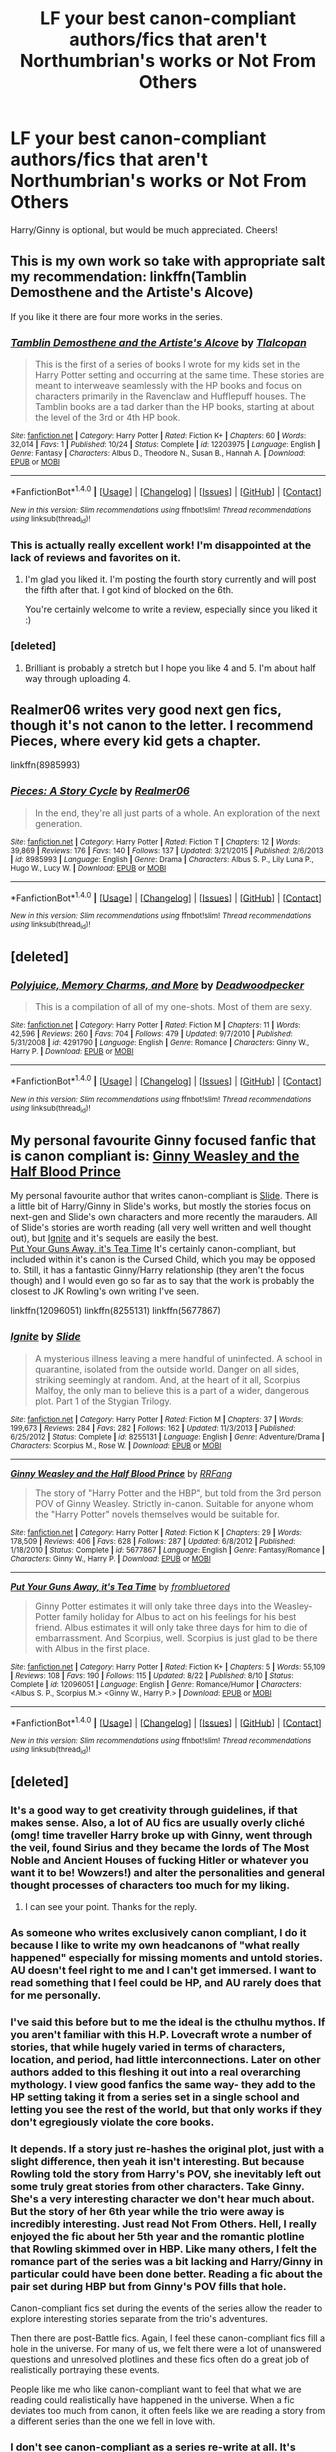 #+TITLE: LF your best canon-compliant authors/fics that aren't Northumbrian's works or Not From Others

* LF your best canon-compliant authors/fics that aren't Northumbrian's works or Not From Others
:PROPERTIES:
:Author: Gigadweeb
:Score: 10
:DateUnix: 1478690593.0
:DateShort: 2016-Nov-09
:FlairText: Request
:END:
Harry/Ginny is optional, but would be much appreciated. Cheers!


** This is my own work so take with appropriate salt my recommendation: linkffn(Tamblin Demosthene and the Artiste's Alcove)

If you like it there are four more works in the series.
:PROPERTIES:
:Author: Tlalcopan
:Score: 5
:DateUnix: 1478709971.0
:DateShort: 2016-Nov-09
:END:

*** [[http://www.fanfiction.net/s/12203975/1/][*/Tamblin Demosthene and the Artiste's Alcove/*]] by [[https://www.fanfiction.net/u/8383306/Tlalcopan][/Tlalcopan/]]

#+begin_quote
  This is the first of a series of books I wrote for my kids set in the Harry Potter setting and occurring at the same time. These stories are meant to interweave seamlessly with the HP books and focus on characters primarily in the Ravenclaw and Hufflepuff houses. The Tamblin books are a tad darker than the HP books, starting at about the level of the 3rd or 4th HP book.
#+end_quote

^{/Site/: [[http://www.fanfiction.net/][fanfiction.net]] *|* /Category/: Harry Potter *|* /Rated/: Fiction K+ *|* /Chapters/: 60 *|* /Words/: 32,014 *|* /Favs/: 1 *|* /Published/: 10/24 *|* /Status/: Complete *|* /id/: 12203975 *|* /Language/: English *|* /Genre/: Fantasy *|* /Characters/: Albus D., Theodore N., Susan B., Hannah A. *|* /Download/: [[http://www.ff2ebook.com/old/ffn-bot/index.php?id=12203975&source=ff&filetype=epub][EPUB]] or [[http://www.ff2ebook.com/old/ffn-bot/index.php?id=12203975&source=ff&filetype=mobi][MOBI]]}

--------------

*FanfictionBot*^{1.4.0} *|* [[[https://github.com/tusing/reddit-ffn-bot/wiki/Usage][Usage]]] | [[[https://github.com/tusing/reddit-ffn-bot/wiki/Changelog][Changelog]]] | [[[https://github.com/tusing/reddit-ffn-bot/issues/][Issues]]] | [[[https://github.com/tusing/reddit-ffn-bot/][GitHub]]] | [[[https://www.reddit.com/message/compose?to=tusing][Contact]]]

^{/New in this version: Slim recommendations using/ ffnbot!slim! /Thread recommendations using/ linksub(thread_id)!}
:PROPERTIES:
:Author: FanfictionBot
:Score: 1
:DateUnix: 1478710007.0
:DateShort: 2016-Nov-09
:END:


*** This is actually really excellent work! I'm disappointed at the lack of reviews and favorites on it.
:PROPERTIES:
:Author: RisingSunsets
:Score: 1
:DateUnix: 1478736376.0
:DateShort: 2016-Nov-10
:END:

**** I'm glad you liked it. I'm posting the fourth story currently and will post the fifth after that. I got kind of blocked on the 6th.

You're certainly welcome to write a review, especially since you liked it :)
:PROPERTIES:
:Author: Tlalcopan
:Score: 2
:DateUnix: 1478737364.0
:DateShort: 2016-Nov-10
:END:


*** [deleted]
:PROPERTIES:
:Score: 1
:DateUnix: 1478752654.0
:DateShort: 2016-Nov-10
:END:

**** Brilliant is probably a stretch but I hope you like 4 and 5. I'm about half way through uploading 4.
:PROPERTIES:
:Author: Tlalcopan
:Score: 2
:DateUnix: 1478753430.0
:DateShort: 2016-Nov-10
:END:


** Realmer06 writes very good next gen fics, though it's not canon to the letter. I recommend Pieces, where every kid gets a chapter.

linkffn(8985993)
:PROPERTIES:
:Author: GPpea
:Score: 1
:DateUnix: 1478698683.0
:DateShort: 2016-Nov-09
:END:

*** [[http://www.fanfiction.net/s/8985993/1/][*/Pieces: A Story Cycle/*]] by [[https://www.fanfiction.net/u/436397/Realmer06][/Realmer06/]]

#+begin_quote
  In the end, they're all just parts of a whole. An exploration of the next generation.
#+end_quote

^{/Site/: [[http://www.fanfiction.net/][fanfiction.net]] *|* /Category/: Harry Potter *|* /Rated/: Fiction T *|* /Chapters/: 12 *|* /Words/: 39,869 *|* /Reviews/: 176 *|* /Favs/: 140 *|* /Follows/: 137 *|* /Updated/: 3/21/2015 *|* /Published/: 2/6/2013 *|* /id/: 8985993 *|* /Language/: English *|* /Genre/: Drama *|* /Characters/: Albus S. P., Lily Luna P., Hugo W., Lucy W. *|* /Download/: [[http://www.ff2ebook.com/old/ffn-bot/index.php?id=8985993&source=ff&filetype=epub][EPUB]] or [[http://www.ff2ebook.com/old/ffn-bot/index.php?id=8985993&source=ff&filetype=mobi][MOBI]]}

--------------

*FanfictionBot*^{1.4.0} *|* [[[https://github.com/tusing/reddit-ffn-bot/wiki/Usage][Usage]]] | [[[https://github.com/tusing/reddit-ffn-bot/wiki/Changelog][Changelog]]] | [[[https://github.com/tusing/reddit-ffn-bot/issues/][Issues]]] | [[[https://github.com/tusing/reddit-ffn-bot/][GitHub]]] | [[[https://www.reddit.com/message/compose?to=tusing][Contact]]]

^{/New in this version: Slim recommendations using/ ffnbot!slim! /Thread recommendations using/ linksub(thread_id)!}
:PROPERTIES:
:Author: FanfictionBot
:Score: 1
:DateUnix: 1478698688.0
:DateShort: 2016-Nov-09
:END:


** [deleted]
:PROPERTIES:
:Score: 1
:DateUnix: 1478752461.0
:DateShort: 2016-Nov-10
:END:

*** [[http://www.fanfiction.net/s/4291790/1/][*/Polyjuice, Memory Charms, and More/*]] by [[https://www.fanfiction.net/u/386600/Deadwoodpecker][/Deadwoodpecker/]]

#+begin_quote
  This is a compilation of all of my one-shots. Most of them are sexy.
#+end_quote

^{/Site/: [[http://www.fanfiction.net/][fanfiction.net]] *|* /Category/: Harry Potter *|* /Rated/: Fiction M *|* /Chapters/: 11 *|* /Words/: 42,596 *|* /Reviews/: 260 *|* /Favs/: 704 *|* /Follows/: 479 *|* /Updated/: 9/7/2010 *|* /Published/: 5/31/2008 *|* /id/: 4291790 *|* /Language/: English *|* /Genre/: Romance *|* /Characters/: Ginny W., Harry P. *|* /Download/: [[http://www.ff2ebook.com/old/ffn-bot/index.php?id=4291790&source=ff&filetype=epub][EPUB]] or [[http://www.ff2ebook.com/old/ffn-bot/index.php?id=4291790&source=ff&filetype=mobi][MOBI]]}

--------------

*FanfictionBot*^{1.4.0} *|* [[[https://github.com/tusing/reddit-ffn-bot/wiki/Usage][Usage]]] | [[[https://github.com/tusing/reddit-ffn-bot/wiki/Changelog][Changelog]]] | [[[https://github.com/tusing/reddit-ffn-bot/issues/][Issues]]] | [[[https://github.com/tusing/reddit-ffn-bot/][GitHub]]] | [[[https://www.reddit.com/message/compose?to=tusing][Contact]]]

^{/New in this version: Slim recommendations using/ ffnbot!slim! /Thread recommendations using/ linksub(thread_id)!}
:PROPERTIES:
:Author: FanfictionBot
:Score: 1
:DateUnix: 1478752481.0
:DateShort: 2016-Nov-10
:END:


** My personal favourite Ginny focused fanfic that is canon compliant is: [[https://www.fanfiction.net/s/5677867/1/Ginny-Weasley-and-the-Half-Blood-Prince][Ginny Weasley and the Half Blood Prince]]

My personal favourite author that writes canon-compliant is [[https://www.fanfiction.net/u/4095/Slide][Slide]]. There is a little bit of Harry/Ginny in Slide's works, but mostly the stories focus on next-gen and Slide's own characters and more recently the marauders. All of Slide's stories are worth reading (all very well written and well thought out), but [[https://www.fanfiction.net/s/8255131/1/Ignite][Ignite]] and it's sequels are easily the best.\\
[[https://www.fanfiction.net/s/12096051/1/Put-Your-Guns-Away-it-s-Tea-Time][Put Your Guns Away, it's Tea Time]] It's certainly canon-compliant, but included within it's canon is the Cursed Child, which you may be opposed to. Still, it has a fantastic Ginny/Harry relationship (they aren't the focus though) and I would even go so far as to say that the work is probably the closest to JK Rowling's own writing I've seen.

linkffn(12096051) linkffn(8255131) linkffn(5677867)
:PROPERTIES:
:Author: elizabnthe
:Score: 1
:DateUnix: 1478765731.0
:DateShort: 2016-Nov-10
:END:

*** [[http://www.fanfiction.net/s/8255131/1/][*/Ignite/*]] by [[https://www.fanfiction.net/u/4095/Slide][/Slide/]]

#+begin_quote
  A mysterious illness leaving a mere handful of uninfected. A school in quarantine, isolated from the outside world. Danger on all sides, striking seemingly at random. And, at the heart of it all, Scorpius Malfoy, the only man to believe this is a part of a wider, dangerous plot. Part 1 of the Stygian Trilogy.
#+end_quote

^{/Site/: [[http://www.fanfiction.net/][fanfiction.net]] *|* /Category/: Harry Potter *|* /Rated/: Fiction M *|* /Chapters/: 37 *|* /Words/: 199,673 *|* /Reviews/: 284 *|* /Favs/: 282 *|* /Follows/: 162 *|* /Updated/: 11/3/2013 *|* /Published/: 6/25/2012 *|* /Status/: Complete *|* /id/: 8255131 *|* /Language/: English *|* /Genre/: Adventure/Drama *|* /Characters/: Scorpius M., Rose W. *|* /Download/: [[http://www.ff2ebook.com/old/ffn-bot/index.php?id=8255131&source=ff&filetype=epub][EPUB]] or [[http://www.ff2ebook.com/old/ffn-bot/index.php?id=8255131&source=ff&filetype=mobi][MOBI]]}

--------------

[[http://www.fanfiction.net/s/5677867/1/][*/Ginny Weasley and the Half Blood Prince/*]] by [[https://www.fanfiction.net/u/1915468/RRFang][/RRFang/]]

#+begin_quote
  The story of "Harry Potter and the HBP", but told from the 3rd person POV of Ginny Weasley. Strictly in-canon. Suitable for anyone whom the "Harry Potter" novels themselves would be suitable for.
#+end_quote

^{/Site/: [[http://www.fanfiction.net/][fanfiction.net]] *|* /Category/: Harry Potter *|* /Rated/: Fiction K *|* /Chapters/: 29 *|* /Words/: 178,509 *|* /Reviews/: 406 *|* /Favs/: 628 *|* /Follows/: 287 *|* /Updated/: 6/8/2012 *|* /Published/: 1/18/2010 *|* /Status/: Complete *|* /id/: 5677867 *|* /Language/: English *|* /Genre/: Fantasy/Romance *|* /Characters/: Ginny W., Harry P. *|* /Download/: [[http://www.ff2ebook.com/old/ffn-bot/index.php?id=5677867&source=ff&filetype=epub][EPUB]] or [[http://www.ff2ebook.com/old/ffn-bot/index.php?id=5677867&source=ff&filetype=mobi][MOBI]]}

--------------

[[http://www.fanfiction.net/s/12096051/1/][*/Put Your Guns Away, it's Tea Time/*]] by [[https://www.fanfiction.net/u/3994024/frombluetored][/frombluetored/]]

#+begin_quote
  Ginny Potter estimates it will only take three days into the Weasley-Potter family holiday for Albus to act on his feelings for his best friend. Albus estimates it will only take three days for him to die of embarrassment. And Scorpius, well. Scorpius is just glad to be there with Albus in the first place.
#+end_quote

^{/Site/: [[http://www.fanfiction.net/][fanfiction.net]] *|* /Category/: Harry Potter *|* /Rated/: Fiction K+ *|* /Chapters/: 5 *|* /Words/: 55,109 *|* /Reviews/: 108 *|* /Favs/: 190 *|* /Follows/: 115 *|* /Updated/: 8/22 *|* /Published/: 8/10 *|* /Status/: Complete *|* /id/: 12096051 *|* /Language/: English *|* /Genre/: Romance/Humor *|* /Characters/: <Albus S. P., Scorpius M.> <Ginny W., Harry P.> *|* /Download/: [[http://www.ff2ebook.com/old/ffn-bot/index.php?id=12096051&source=ff&filetype=epub][EPUB]] or [[http://www.ff2ebook.com/old/ffn-bot/index.php?id=12096051&source=ff&filetype=mobi][MOBI]]}

--------------

*FanfictionBot*^{1.4.0} *|* [[[https://github.com/tusing/reddit-ffn-bot/wiki/Usage][Usage]]] | [[[https://github.com/tusing/reddit-ffn-bot/wiki/Changelog][Changelog]]] | [[[https://github.com/tusing/reddit-ffn-bot/issues/][Issues]]] | [[[https://github.com/tusing/reddit-ffn-bot/][GitHub]]] | [[[https://www.reddit.com/message/compose?to=tusing][Contact]]]

^{/New in this version: Slim recommendations using/ ffnbot!slim! /Thread recommendations using/ linksub(thread_id)!}
:PROPERTIES:
:Author: FanfictionBot
:Score: 1
:DateUnix: 1478765763.0
:DateShort: 2016-Nov-10
:END:


** [deleted]
:PROPERTIES:
:Score: 1
:DateUnix: 1478697411.0
:DateShort: 2016-Nov-09
:END:

*** It's a good way to get creativity through guidelines, if that makes sense. Also, a lot of AU fics are usually overly cliché (omg! time traveller Harry broke up with Ginny, went through the veil, found Sirius and they became the lords of The Most Noble and Ancient Houses of fucking Hitler or whatever you want it to be! Wowzers!) and alter the personalities and general thought processes of characters too much for my liking.
:PROPERTIES:
:Author: Gigadweeb
:Score: 13
:DateUnix: 1478698163.0
:DateShort: 2016-Nov-09
:END:

**** I can see your point. Thanks for the reply.
:PROPERTIES:
:Author: Skeletickles
:Score: 2
:DateUnix: 1478699941.0
:DateShort: 2016-Nov-09
:END:


*** As someone who writes exclusively canon compliant, I do it because I like to write my own headcanons of "what really happened" especially for missing moments and untold stories. AU doesn't feel right to me and I can't get immersed. I want to read something that I feel could be HP, and AU rarely does that for me personally.
:PROPERTIES:
:Author: FloreatCastellum
:Score: 12
:DateUnix: 1478703577.0
:DateShort: 2016-Nov-09
:END:


*** I've said this before but to me the ideal is the cthulhu mythos. If you aren't familiar with this H.P. Lovecraft wrote a number of stories, that while hugely varied in terms of characters, location, and period, had little interconnections. Later on other authors added to this fleshing it out into a real overarching mythology. I view good fanfics the same way- they add to the HP setting taking it from a series set in a single school and letting you see the rest of the world, but that only works if they don't egregiously violate the core books.
:PROPERTIES:
:Author: Tlalcopan
:Score: 3
:DateUnix: 1478709856.0
:DateShort: 2016-Nov-09
:END:


*** It depends. If a story just re-hashes the original plot, just with a slight difference, then yeah it isn't interesting. But because Rowling told the story from Harry's POV, she inevitably left out some truly great stories from other characters. Take Ginny. She's a very interesting character we don't hear much about. But the story of her 6th year while the trio were away is incredibly interesting. Just read Not From Others. Hell, I really enjoyed the fic about her 5th year and the romantic plotline that Rowling skimmed over in HBP. Like many others, I felt the romance part of the series was a bit lacking and Harry/Ginny in particular could have been done better. Reading a fic about the pair set during HBP but from Ginny's POV fills that hole.

Canon-compliant fics set during the events of the series allow the reader to explore interesting stories separate from the trio's adventures.

Then there are post-Battle fics. Again, I feel these canon-compliant fics fill a hole in the universe. For many of us, we felt there were a lot of unanswered questions and unresolved plotlines and these fics often do a great job of realistically portraying these events.

People like me who like canon-compliant want to feel that what we are reading could realistically have happened in the universe. When a fic deviates too much from canon, it often feels like we are reading a story from a different series than the one we fell in love with.
:PROPERTIES:
:Author: goodlife23
:Score: 5
:DateUnix: 1478710392.0
:DateShort: 2016-Nov-09
:END:


*** I don't see canon-compliant as a series re-write at all. It's something that expands the canon we know and can fit into it. I personally have no interest in AUs that are like "what if the Harry Potter story, but with cellphones" or w/e but I love missing moments and character studies and explorations of the trio post-DH!
:PROPERTIES:
:Author: ham_rod
:Score: 3
:DateUnix: 1478727773.0
:DateShort: 2016-Nov-10
:END:


*** You can still let your imagination run wild after the end of DH.

For example, even based solely on information provided by JKR's interviews, Pottermore, and the Cursed Child (*selectively* only), I can still write a [[https://www.reddit.com/r/HPfanfiction/comments/598o74/the_fics_that_you_want_to_read_or_write_what_are/d96lnq0/][Dark Hermione story]].
:PROPERTIES:
:Author: InquisitorCOC
:Score: 1
:DateUnix: 1478714530.0
:DateShort: 2016-Nov-09
:END:


** I can't link because I'm on the work WiFi but check out Little0bird and also Melindaleo :)

Edit: Home now. Here is [[http://www.siye.co.uk/viewuser.php?uid=212][Melindaleo]] and here is [[https://www.fanfiction.net/u/1443437/little0bird][Little0bird]]
:PROPERTIES:
:Author: FloreatCastellum
:Score: 1
:DateUnix: 1478703616.0
:DateShort: 2016-Nov-09
:END:
